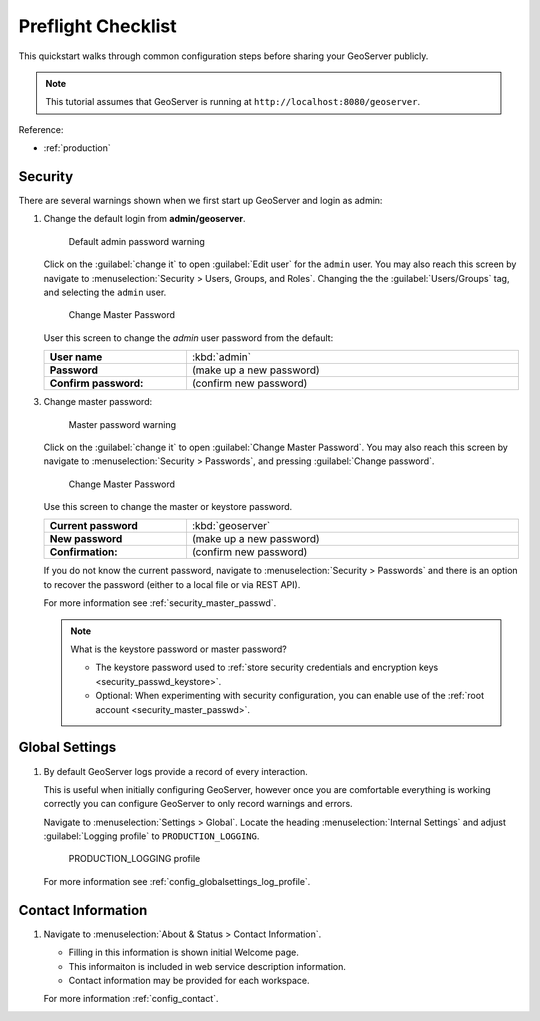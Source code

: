 .. _preflight_quickstart:

Preflight Checklist
===================

This quickstart walks through common configuration steps before sharing your GeoServer publicly.

.. note:: This tutorial assumes that GeoServer is running at ``http://localhost:8080/geoserver``.

Reference:

* :ref:`production`

Security
--------

There are several warnings shown when we first start up GeoServer and login as admin:


1. Change the default login from **admin/geoserver**.

   .. figure:: images/admin-password-warning.png
      
      Default admin password warning

   Click on the :guilabel:`change it` to open :guilabel:`Edit user` for the ``admin`` user.
   You may also reach this screen by navigate to :menuselection:`Security > Users, Groups, and Roles`.
   Changing the the :guilabel:`Users/Groups` tag, and selecting the ``admin`` user.
   
   .. figure:: images/admin-password.png
      
      Change Master Password
      
   User this screen to change the `admin` user password from the default:
   
   .. list-table::
      :widths: 30 70
      :width: 100%
      :stub-columns: 1

      * - User name
        - :kbd:`admin`
      * - Password
        - (make up a new password)
      * - Confirm password:
        - (confirm new password)

3. Change master password:

   .. figure:: images/master-password-warning.png
      
      Master password warning
   
   Click on the :guilabel:`change it` to open :guilabel:`Change Master Password`. You may also reach this screen by navigate to :menuselection:`Security > Passwords`, and pressing :guilabel:`Change password`.
   
   .. figure:: images/master-password.png
      
      Change Master Password
   
   Use this screen to change the master or keystore password.
   
   .. list-table::
      :widths: 30 70
      :width: 100%
      :stub-columns: 1

      * - Current password
        - :kbd:`geoserver`
      * - New password
        - (make up a new password)
      * - Confirmation:
        - (confirm new password)
   
   If you do not know the current password, navigate to :menuselection:`Security > Passwords` and there is an option to recover the password (either to a local file or via REST API).
   
   For more information see :ref:`security_master_passwd`.
   
   .. note:: What is the keystore password or master password?
   
      * The keystore password used to :ref:`store security credentials and encryption keys <security_passwd_keystore>`.
      * Optional: When experimenting with security configuration, you can enable use of the :ref:`root account <security_master_passwd>`.

Global Settings
---------------

1. By default GeoServer logs provide a record of every interaction. 

   This is useful when initially configuring GeoServer, however once you are comfortable everything
   is working correctly you can configure GeoServer to only record warnings and errors.
   
   Navigate to :menuselection:`Settings > Global`. Locate the heading :menuselection:`Internal Settings` and adjust
   :guilabel:`Logging profile` to ``PRODUCTION_LOGGING``.
   
   .. figure:: images/logging-profile.png
       
      PRODUCTION_LOGGING profile
      
   For more information see :ref:`config_globalsettings_log_profile`.

Contact Information
-------------------

1. Navigate to :menuselection:`About & Status > Contact Information`.
   
   * Filling in this information is shown initial Welcome page.
   * This informaiton is included in web service description information.
   * Contact information may be provided for each workspace.
   
   For more information :ref:`config_contact`.
   
